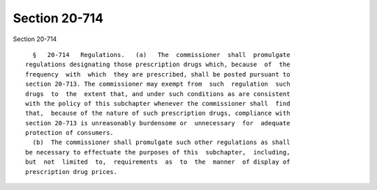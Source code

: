 Section 20-714
==============

Section 20-714 ::    
        
     
        §   20-714   Regulations.   (a)   The  commissioner  shall  promulgate
      regulations designating those prescription drugs which, because  of  the
      frequency  with  which  they are prescribed, shall be posted pursuant to
      section 20-713. The commissioner may exempt from  such  regulation  such
      drugs  to  the  extent that, and under such conditions as are consistent
      with the policy of this subchapter whenever the commissioner shall  find
      that,  because of the nature of such prescription drugs, compliance with
      section 20-713 is unreasonably burdensome or  unnecessary  for  adequate
      protection of consumers.
        (b)  The commissioner shall promulgate such other regulations as shall
      be necessary to effectuate the purposes of this  subchapter,  including,
      but  not  limited  to,  requirements  as  to  the  manner  of display of
      prescription drug prices.
    
    
    
    
    
    
    